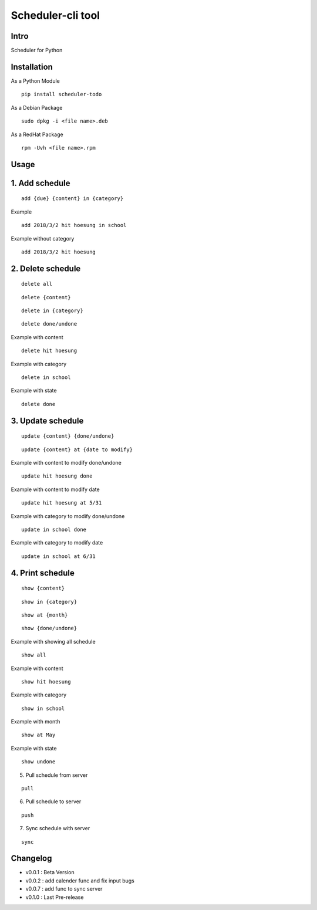 Scheduler-cli tool
================================
Intro
-----
Scheduler for Python

Installation
-----------------
As a Python Module
::

	pip install scheduler-todo

As a Debian Package
::

	sudo dpkg -i <file name>.deb

As a RedHat Package
::

	rpm -Uvh <file name>.rpm

Usage
-----------------

1. Add schedule
-------------------------------

::

	add {due} {content} in {category}

Example

::

	add 2018/3/2 hit hoesung in school

Example without category

::

	add 2018/3/2 hit hoesung


2. Delete schedule
----------------------------------

::

	delete all

::

	delete {content}

::

	delete in {category}

::

	delete done/undone

Example with content

::

	delete hit hoesung

Example with category

::

	delete in school


Example with state

::

	delete done


3. Update schedule
------------------------------

::

	update {content} {done/undone}

::

	update {content} at {date to modify}


Example with content to modify done/undone

::

	update hit hoesung done

Example with content to modify date

::

	update hit hoesung at 5/31

Example with category to modify done/undone

::

	update in school done

Example with category to modify date

::

	update in school at 6/31



4. Print schedule
------------------------------------

::

	show {content}

::

	show in {category}

::

	show at {month}

::

	show {done/undone}

Example with showing all schedule

::

	show all

Example with content

::

	show hit hoesung

Example with category

::

	show in school

Example with month

::

	show at May

Example with state

::

	show undone

5. Pull schedule from server

::

	pull


6. Pull schedule to server

::

	push

7. Sync schedule with server

::

	sync



Changelog
-----------

- v0.0.1 : Beta Version
- v0.0.2 : add calender func and fix input bugs
- v0.0.7 : add func to sync server
- v0.1.0 : Last Pre-release

